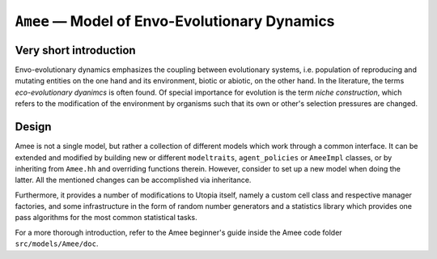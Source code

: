
``Amee`` — Model of Envo-Evolutionary Dynamics
==============================================

Very short introduction
-----------------------

Envo-evolutionary dynamics emphasizes the coupling between evolutionary systems, i.e. population of reproducing and mutating entities on the one hand and its environment, biotic or abiotic, on the other hand. In the literature, the terms *eco-evolutionary dyanimcs* is often found. 
Of special importance for evolution is the term *niche construction*, which refers to the modification of the environment by organisms such that its own or other's selection pressures are changed.

Design
------

Amee is not a single model, but rather a collection of different models which work through a common interface.
It can be extended and modified by building new or different ``modeltraits``, ``agent_policies`` or ``AmeeImpl`` classes, or by inheriting from ``Amee.hh`` and overriding functions therein.
However, consider to set up a new model when doing the latter. All the mentioned changes can be accomplished via inheritance. 

Furthermore, it provides a number of modifications to Utopia itself, namely a custom cell class and respective manager factories, and some infrastructure in the form of random number generators and a statistics library which provides one pass algorithms for the most common statistical tasks.

For a more thorough introduction, refer to the Amee beginner's guide inside the Amee code folder ``src/models/Amee/doc``.
